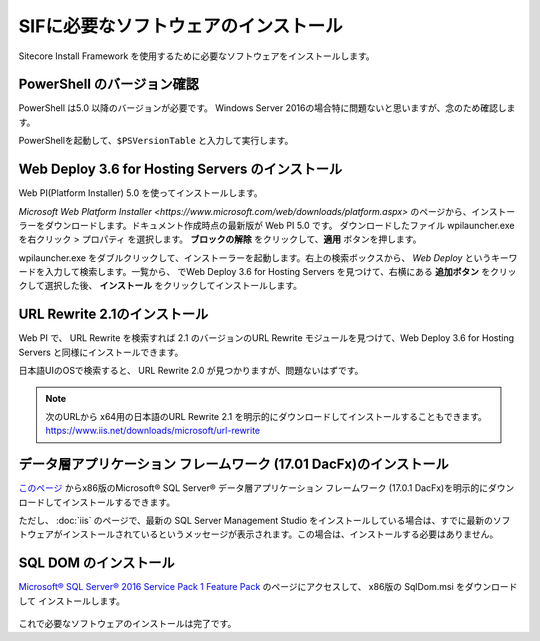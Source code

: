 ================================================================
SIFに必要なソフトウェアのインストール
================================================================
Sitecore Install Framework を使用するために必要なソフトウェアをインストールします。

PowerShell のバージョン確認
================================================================

PowerShell は5.0 以降のバージョンが必要です。 Windows Server 2016の場合特に問題ないと思いますが、念のため確認します。

PowerShellを起動して、``$PSVersionTable`` と入力して実行します。

.. figure:: /images/prerequisites/pre-sif01.png

Web Deploy 3.6 for Hosting Servers のインストール
================================================================
Web PI(Platform Installer) 5.0 を使ってインストールします。

`Microsoft Web Platform Installer <https://www.microsoft.com/web/downloads/platform.aspx>` のページから、インストーラーをダウンロードします。ドキュメント作成時点の最新版が Web PI 5.0 です。
ダウンロードしたファイル wpilauncher.exe を右クリック > プロパティ を選択します。 **ブロックの解除** をクリックして、**適用** ボタンを押します。

wpilauncher.exe をダブルクリックして、インストーラーを起動します。右上の検索ボックスから、 *Web Deploy* というキーワードを入力して検索します。一覧から、 でWeb Deploy 3.6 for Hosting Servers を見つけて、右横にある **追加ボタン** をクリックして選択した後、 **インストール** をクリックしてインストールします。

.. figure:: /images/prerequisites/pre-sif02.png

URL Rewrite 2.1のインストール
================================================================
Web PI で、 URL Rewrite を検索すれば 2.1 のバージョンのURL Rewrite モジュールを見つけて、Web Deploy 3.6 for Hosting Servers と同様にインストールできます。

日本語UIのOSで検索すると、 URL Rewrite 2.0 が見つかりますが、問題ないはずです。

.. figure:: /images/prerequisites/pre-sif04.png

.. note:: 次のURLから x64用の日本語のURL Rewrite 2.1 を明示的にダウンロードしてインストールすることもできます。`<https://www.iis.net/downloads/microsoft/url-rewrite>`__


データ層アプリケーション フレームワーク (17.01 DacFx)のインストール
====================================================================
`このページ <https://www.microsoft.com/ja-jp/download/details.aspx?id=55114>`__  からx86版のMicrosoft® SQL Server® データ層アプリケーション フレームワーク (17.0.1 DacFx)を明示的にダウンロードしてインストールするできます。

ただし、 :doc:`iis` のページで、最新の SQL Server Management Studio をインストールしている場合は、すでに最新のソフトウェアがインストールされているというメッセージが表示されます。この場合は、インストールする必要はありません。

SQL DOM のインストール
================================================================
`Microsoft® SQL Server® 2016 Service Pack 1 Feature Pack <https://www.microsoft.com/ja-JP/download/details.aspx?id=54279>`__ のページにアクセスして、 x86版の SqlDom.msi をダウンロードして インストールします。

.. figure:: /images/prerequisites/pre-sif03.png

これで必要なソフトウェアのインストールは完了です。